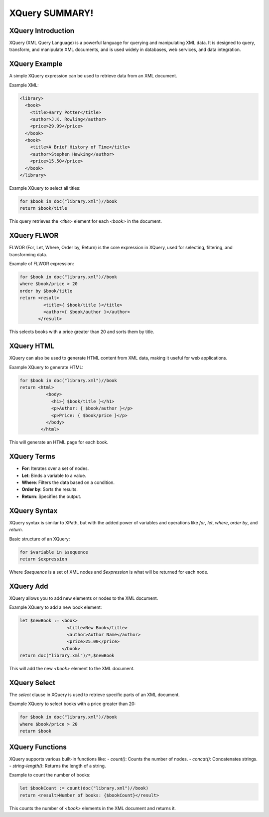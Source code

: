 XQuery SUMMARY!
===============

XQuery Introduction
-------------------
XQuery (XML Query Language) is a powerful language for querying and manipulating XML data. It is designed to query, transform, and manipulate XML documents, and is used widely in databases, web services, and data integration.

XQuery Example
--------------
A simple XQuery expression can be used to retrieve data from an XML document.

Example XML:

.. code-block:: xml

   <library>
     <book>
       <title>Harry Potter</title>
       <author>J.K. Rowling</author>
       <price>29.99</price>
     </book>
     <book>
       <title>A Brief History of Time</title>
       <author>Stephen Hawking</author>
       <price>15.50</price>
     </book>
   </library>

Example XQuery to select all titles:

.. code-block:: text

   for $book in doc("library.xml")//book
   return $book/title

This query retrieves the `<title>` element for each `<book>` in the document.

XQuery FLWOR
------------
FLWOR (For, Let, Where, Order by, Return) is the core expression in XQuery, used for selecting, filtering, and transforming data.

Example of FLWOR expression:

.. code-block:: text

   for $book in doc("library.xml")//book
   where $book/price > 20
   order by $book/title
   return <result>
            <title>{ $book/title }</title>
            <author>{ $book/author }</author>
          </result>

This selects books with a price greater than 20 and sorts them by title.

XQuery HTML
-----------
XQuery can also be used to generate HTML content from XML data, making it useful for web applications.

Example XQuery to generate HTML:

.. code-block:: text

   for $book in doc("library.xml")//book
   return <html>
             <body>
               <h1>{ $book/title }</h1>
               <p>Author: { $book/author }</p>
               <p>Price: { $book/price }</p>
             </body>
           </html>

This will generate an HTML page for each book.

XQuery Terms
------------
- **For**: Iterates over a set of nodes.
- **Let**: Binds a variable to a value.
- **Where**: Filters the data based on a condition.
- **Order by**: Sorts the results.
- **Return**: Specifies the output.

XQuery Syntax
-------------
XQuery syntax is similar to XPath, but with the added power of variables and operations like `for`, `let`, `where`, `order by`, and `return`.

Basic structure of an XQuery:

.. code-block:: text

   for $variable in $sequence
   return $expression

Where `$sequence` is a set of XML nodes and `$expression` is what will be returned for each node.

XQuery Add
----------
XQuery allows you to add new elements or nodes to the XML document.

Example XQuery to add a new book element:

.. code-block:: text

   let $newBook := <book>
                     <title>New Book</title>
                     <author>Author Name</author>
                     <price>25.00</price>
                   </book>
   return doc("library.xml")/*,$newBook

This will add the new `<book>` element to the XML document.

XQuery Select
-------------
The `select` clause in XQuery is used to retrieve specific parts of an XML document.

Example XQuery to select books with a price greater than 20:

.. code-block:: text

   for $book in doc("library.xml")//book
   where $book/price > 20
   return $book

XQuery Functions
----------------
XQuery supports various built-in functions like:
- `count()`: Counts the number of nodes.
- `concat()`: Concatenates strings.
- `string-length()`: Returns the length of a string.

Example to count the number of books:

.. code-block:: text

   let $bookCount := count(doc("library.xml")//book)
   return <result>Number of books: {$bookCount}</result>

This counts the number of `<book>` elements in the XML document and returns it.

